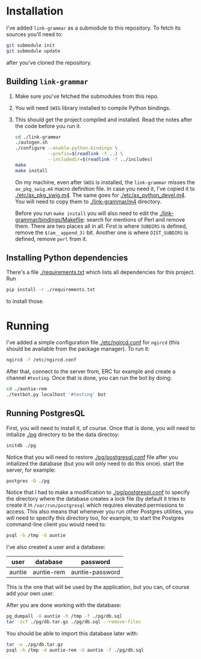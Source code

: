 * Installation
  I've added =link-grammar= as a submodule to this repository. To fetch its
  sources you'll need to:
  #+begin_src sh
    git submodule init
    git submodule update
  #+end_src
  after you've cloned the repository.
  
** Building =link-grammar=
   1. Make sure you've fetched the submodules from this repo.
   2. You will need =SWIG= library installed to compile Python bindings.
   3. This should get the project compiled and installed.  Read the notes after
      the code before you run it.
      #+begin_src sh
        cd ./link-grammar
        ./autogen.sh
        ./configure --enable-python-bindings \
                    --prefix=$(readlink -f ..) \
                    --includedir=$(readlink -f ../includes)
        make
        make install
      #+end_src
      On my machine, even after =SWIG= is installed, the
      =link-grammar= misses the =ax_pkg_swig.m4= macro definition
      file.  In case you need it, I've copied it to
      [[./etc/ax_pkg_swig.m4]].  The same goes for
      [[./etc/ax_python_devel.m4]].  You will need to copy them to
      [[./link-grammar/m4]] directory.

      Before you run =make install= you will also need to edit the
      [[./link-grammar/bindings/Makefile]]: search for mentions of Perl and remove
      them.  There are two places all in all.  First is where =SUBDIRS= is
      defined, remove the =$(am__append_3)= bit.  Another one is where
      =DIST_SUBDIRS= is defined, remove =perl= from it.

** Installing Python dependencies
   There's a file [[./requirements.txt]] which lists all dependencies for this
   project.  Run
   #+begin_src sh
     pip install -r ./requirements.txt
   #+end_src
   to install those.

* Running
  I've added a simple configuration file [[./etc/ngircd.conf]] for =ngircd=
  (this should be available from the package manager).  To run it:
  #+begin_src sh
    ngircd -f /etc/ngircd.conf
  #+end_src
  After that, connect to the server from, ERC for example and create a
  channel =#testing=. Once that is done, you can run the bot by doing:
  #+begin_src sh
    cd ./auntie-rem
    ./testbot.py localhost '#testing' bot
  #+end_src

** Running PostgresQL
   First, you will need to install it, of course.  Once that is done, you
   will need to intialize [[./pg]] directory to be the data directoy:
   #+begin_src sh
     initdb ./pg
   #+end_src
   Notice that you will need to restore [[./pg/postgresql.conf]] file after you
   intialized the database (but you will only need to do this once).
   start the server, for example:
   #+begin_src sh
     postgres -D ./pg
   #+end_src
   Notice that I had to make a modification to [[./pg/postgresql.conf]] to specify
   the directory where the database creates a lock file (by default it tries
   to create it in =/var/run/postgresql= which requires elevated permissions to
   access.  This also means that whenever you run other Postgres utilities, you
   will need to specify this directory too, for example, to start the Postgres
   command-line client you would need to:
   #+begin_src sh
     psql -h /tmp -U auntie
   #+end_src
   I've also created a user and a database:

   | user   | database   | password        |
   |--------+------------+-----------------|
   | auntie | auntie-rem | auntie-password |

   This is the one that will be used by the application, but you can, of course
   add your own user.

   After you are done working with the database:
   #+begin_src sh
     pg_dumpall -U auntie -h /tmp -f ./pg/db.sql
     tar -zcf ./pg/db.tar.gz ./pg/db.sql --remove-files
   #+end_src

   You should be able to import this database later with:
   #+begin_src sh
     tar -x ./pg/db.tar.gz
     psql -h /tmp -d auntie-rem -U auntie -f ./pg/db.sql
   #+end_src
